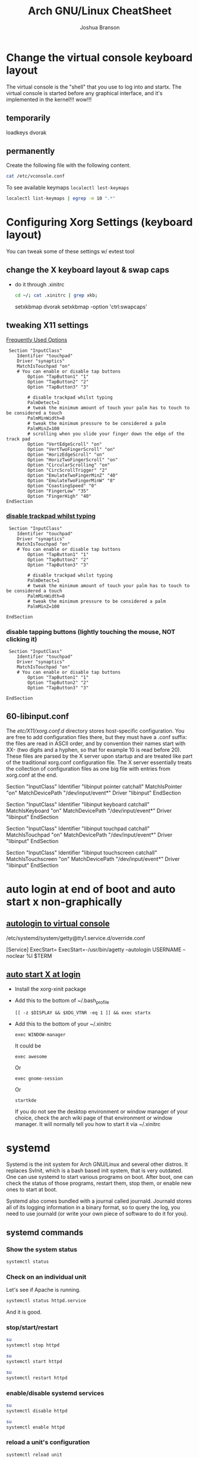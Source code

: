 #+Author: Joshua Branson
#+Title: Arch GNU/Linux CheatSheet
* Change the virtual console keyboard layout
The virtual console is the "shell" that you use to log into and startx.  The virtual console is started before any graphical interface, and it's implemented in the kernel!!! wow!!!

** temporarily
loadkeys dvorak

** permanently
Create the following file with the following content.
#+BEGIN_SRC sh :results output
cat /etc/vconsole.conf
#+END_SRC

#+RESULTS:
: KEYMAP=dvorak

To see available keymaps =localectl lest-keymaps=
#+BEGIN_SRC sh :results output
localectl list-keymaps | egrep -m 10 ".*"
#+END_SRC

#+RESULTS:
#+begin_example
ANSI-dvorak
amiga-de
amiga-us
applkey
atari-de
atari-se
atari-uk-falcon
atari-us
azerty
backspace
#+end_example

* Configuring Xorg Settings (keyboard layout)
You can tweak some of these settings w/ evtest tool
** change the X keyboard layout & swap caps
- do it through .xinitrc

  #+BEGIN_SRC sh :results raw
    cd ~/; cat .xinitrc | grep xkb;
  #+END_SRC

  #+RESULTS:
  setxkbmap dvorak
  setxkbmap -option 'ctrl:swapcaps'

** tweaking X11 settings
[[https://wiki.archlinux.org/index.php/Touchpad_Synaptics#Frequently_used_options][Frequently Used Options]]

 #+BEGIN_SRC
 Section "InputClass"
    Identifier "touchpad"
    Driver "synaptics"
    MatchIsTouchpad "on"
    # You can enable or disable tap buttons
        Option "TapButton1" "1"
        Option "TapButton2" "2"
        Option "TapButton3" "3"

        # disable trackpad whilst typing
        PalmDetect=1
        # tweak the minimum amount of touch your palm has to touch to be considered a touch
        PalmMinWidth=8
        # tweak the minimum pressure to be considered a palm
        PalmMinZ=100
        # scrolling when you slide your finger down the edge of the track pad
        Option "VertEdgeScroll" "on"
        Option "VertTwoFingerScroll" "on"
        Option "HorizEdgeScroll" "on"
        Option "HorizTwoFingerScroll" "on"
        Option "CircularScrolling" "on"
        Option "CircScrollTrigger" "2"
        Option "EmulateTwoFingerMinZ" "40"
        Option "EmulateTwoFingerMinW" "8"
        Option "CoastingSpeed" "0"
        Option "FingerLow" "35"
        Option "FingerHigh" "40"
EndSection
 #+END_SRC
*** [[https://wiki.archlinux.org/index.php/Touchpad_Synaptics#Disable_trackpad_while_typing][disable trackpad whilst typing]]

 #+BEGIN_SRC
 Section "InputClass"
    Identifier "touchpad"
    Driver "synaptics"
    MatchIsTouchpad "on"
    # You can enable or disable tap buttons
        Option "TapButton1" "1"
        Option "TapButton2" "2"
        Option "TapButton3" "3"

        # disable trackpad whilst typing
        PalmDetect=1
        # tweak the minimum amount of touch your palm has to touch to be considered a touch
        PalmMinWidth=8
        # tweak the minimum pressure to be considered a palm
        PalmMinZ=100

EndSection
 #+END_SRC
*** disable tapping buttons (lightly touching the mouse, NOT clicking it)

 #+BEGIN_SRC
 Section "InputClass"
    Identifier "touchpad"
    Driver "synaptics"
    MatchIsTouchpad "on"
    # You can enable or disable tap buttons
        Option "TapButton1" "1"
        Option "TapButton2" "2"
        Option "TapButton3" "3"

EndSection
 #+END_SRC
** 60-libinput.conf
The /etc/X11/xorg.conf.d/ directory stores host-specific configuration. You are free to add configuration files there, but they must have a .conf suffix: the files are read in ASCII order, and by convention their names start with XX- (two digits and a hyphen, so that for example 10 is read before 20). These files are parsed by the X server upon startup and are treated like part of the traditional xorg.conf configuration file. The X server essentially treats the collection of configuration files as one big file with entries from xorg.conf at the end.

# Match on all types of devices but tablet devices and joysticks
Section "InputClass"
        Identifier "libinput pointer catchall"
        MatchIsPointer "on"
        MatchDevicePath "/dev/input/event*"
        Driver "libinput"
EndSection

Section "InputClass"
        Identifier "libinput keyboard catchall"
        MatchIsKeyboard "on"
        MatchDevicePath "/dev/input/event*"
        Driver "libinput"
EndSection

Section "InputClass"
        Identifier "libinput touchpad catchall"
        MatchIsTouchpad "on"
        MatchDevicePath "/dev/input/event*"
        Driver "libinput"
EndSection

Section "InputClass"
        Identifier "libinput touchscreen catchall"
        MatchIsTouchscreen "on"
        MatchDevicePath "/dev/input/event*"
        Driver "libinput"
EndSection

* auto login at end of boot and auto start x non-graphically
** [[https://wiki.archlinux.org/index.php/Automatic_login_to_virtual_console][autologin to virtual console]]

/etc/systemd/system/getty@tty1.service.d/override.conf

[Service]
ExecStart=
ExecStart=-/usr/bin/agetty --autologin USERNAME --noclear %I $TERM
** [[https://wiki.archlinux.org/index.php/Xinitrc#Autostart_X_at_login][auto start X at login]]
- Install the xorg-xinit package
- Add this to the bottom of ~/.bash_profile
  #+BEGIN_EXAMPLE
  [[ -z $DISPLAY && $XDG_VTNR -eq 1 ]] && exec startx
  #+END_EXAMPLE
- Add this to the bottom of your ~/.xinitrc
  #+BEGIN_EXAMPLE
  exec WINDOW-manager
  #+END_EXAMPLE

  It could be

  #+BEGIN_EXAMPLE
  exec awesome
  #+END_EXAMPLE

  Or
  #+BEGIN_EXAMPLE
  exec gnome-session
  #+END_EXAMPLE

  Or
  #+BEGIN_EXAMPLE
  startkde
  #+END_EXAMPLE

  If you do not see the desktop environment or window manager of your choice, check the arch wiki page of that environment or window manager.  It will normally tell you how to start it via ~/.xinitrc

* systemd
Systemd is the init system for Arch GNU/Linux and several other distros.  It replaces SvInit, which is a bash based init system, that is very outdated.  One can use systemd to start various programs on boot.  After boot, one can check the status of those programs, restart them, stop them, or enable new ones to start at boot.

Systemd also comes bundled with a journal called journald.  Journald stores all of its logging information in a binary format, so to query the log, you need to use journald (or write your own piece of software to do it for you).
** systemd commands
*** Show the system status
#+BEGIN_SRC sh :results output
systemctl status
#+END_SRC

#+RESULTS:
#+begin_example
● arch
    State: degraded
     Jobs: 0 queued
   Failed: 7 units
    Since: Mon 2016-03-28 08:19:13 EDT; 2h 19min ago
   CGroup: /
           ├─init.scope
           │ └─1 /sbin/init
           ├─system.slice
           │ ├─dbus.service
           │ │ └─396 /usr/bin/dbus-daemon --system --address=systemd: --nofork --nopidfile --systemd-activation
           │ ├─mysqld.service
           │ │ └─376 /usr/bin/mysqld --pid-file=/run/mysqld/mysqld.pid
           │ ├─nscd.service
           │ │ └─365 /usr/sbin/nscd
           │ ├─systemd-journald.service
           │ │ └─148 /usr/lib/systemd/systemd-journald
           │ ├─udisks2.service
           │ │ └─378 /usr/lib/udisks2/udisksd --no-debug
           │ ├─systemd-resolved.service
           │ │ └─1489 /usr/lib/systemd/systemd-resolved
           │ ├─php-fpm.service
           │ │ ├─23655 php-fpm: master process (/etc/php/php-fpm.conf)
           │ │ ├─23658 php-fpm: pool www
           │ │ └─23659 php-fpm: pool www
           │ ├─gssproxy.service
           │ │ └─462 /usr/bin/gssproxy -D
           │ ├─systemd-timesyncd.service
           │ │ └─353 /usr/lib/systemd/systemd-timesyncd
           │ ├─systemd-logind.service
           │ │ └─359 /usr/lib/systemd/systemd-logind
           │ ├─systemd-networkd.service
           │ │ └─24152 /usr/lib/systemd/systemd-networkd
           │ ├─system-getty.slice
           │ │ └─getty@tty2.service
           │ │   └─2345 /sbin/agetty --noclear tty2 linux
           │ ├─systemd-udevd.service
           │ │ └─201 /usr/lib/systemd/systemd-udevd
           │ ├─haveged.service
           │ │ └─363 /usr/bin/haveged -F -w 1024 -v 1
           │ ├─polkit.service
           │ │ └─1346 /usr/lib/polkit-1/polkitd --no-debug
           │ ├─httpd.service
           │ │ ├─23645 /usr/bin/httpd -k start -DFOREGROUND
           │ │ ├─23651 /usr/bin/httpd -k start -DFOREGROUND
           │ │ ├─23652 /usr/bin/httpd -k start -DFOREGROUND
           │ │ ├─23653 /usr/bin/httpd -k start -DFOREGROUND
           │ │ ├─23654 /usr/bin/httpd -k start -DFOREGROUND
           │ │ ├─23656 /usr/bin/httpd -k start -DFOREGROUND
           │ │ ├─23662 /usr/bin/httpd -k start -DFOREGROUND
           │ │ ├─23663 /usr/bin/httpd -k start -DFOREGROUND
           │ │ └─23664 /usr/bin/httpd -k start -DFOREGROUND
           │ ├─console-getty.service
           │ │ └─24667 /sbin/agetty --noclear --keep-baud console 115200 38400 9600 linux
           │ └─rtkit-daemon.service
           │   └─10365 /usr/lib/rtkit/rtkit-daemon
           └─user.slice
             └─user-1000.slice
               ├─user@1000.service
               │ ├─gvfs-daemon.service
               │ │ ├─4283 /usr/lib/gvfs/gvfsd
               │ │ └─4300 /usr/lib/gvfs/gvfsd-fuse /run/user/1000/gvfs -f -o big_writes
               │ ├─dbus.service
               │ │ └─2529 /usr/bin/dbus-daemon --session --address=systemd: --nofork --nopidfile --systemd-activation
               │ ├─pulseaudio.service
               │ │ └─10345 /usr/bin/pulseaudio --daemonize=no
               │ ├─emacs.service
               │ │ ├─1667 /usr/bin/emacs --daemon
               │ │ ├─2305 /usr/sbin/idn --quiet --idna-to-ascii --usestd3asciirules
               │ │ └─4306 /usr/sbin/aspell -a -m -B --encoding=utf-8
               │ └─init.scope
               │   ├─1555 /usr/lib/systemd/systemd --user
               │   └─1560 (sd-pam)
               └─session-c3.scope
                 ├─ 9780 login -- joshua
                 ├─ 9797 /bin/sh /usr/bin/startx
                 ├─ 9896 xinit /home/joshua/.xinitrc -- /etc/X11/xinit/xserverrc :1 vt1 -auth /tmp/serverauth.yDxfVOjcSU
                 ├─ 9897 /usr/lib/xorg-server/Xorg -nolisten tcp :1 vt1 -auth /tmp/serverauth.yDxfVOjcSU
                 ├─10329 awesome
                 ├─19718 emacs -nc
                 ├─19723 iceweasel -P new
                 ├─19757 /usr/bin/idn --quiet --idna-to-ascii --usestd3asciirules
                 ├─19813 /usr/bin/aspell -a -m -B --encoding=utf-8
                 ├─20691 /home/joshua/.emacs.d/elpa/pdf-tools-20160203.1057/epdfinfo
                 ├─24658 lxterminal
                 ├─24659 /bin/bash
                 ├─24681 sh
                 └─24682 systemctl status
#+end_example

*** Check on an individual unit
Let's see if Apache is running.
#+BEGIN_SRC sh :results output
systemctl status httpd.service
#+END_SRC

#+RESULTS:
#+begin_example
● httpd.service - Apache Web Server
   Loaded: loaded (/usr/lib/systemd/system/httpd.service; enabled; vendor preset: disabled)
   Active: active (running) since Mon 2016-03-28 09:28:07 EDT; 1h 11min ago
  Process: 23639 ExecStop=/usr/bin/httpd -k graceful-stop (code=exited, status=0/SUCCESS)
 Main PID: 23645 (httpd)
    Tasks: 9 (limit: 512)
   CGroup: /system.slice/httpd.service
           ├─23645 /usr/bin/httpd -k start -DFOREGROUND
           ├─23651 /usr/bin/httpd -k start -DFOREGROUND
           ├─23652 /usr/bin/httpd -k start -DFOREGROUND
           ├─23653 /usr/bin/httpd -k start -DFOREGROUND
           ├─23654 /usr/bin/httpd -k start -DFOREGROUND
           ├─23656 /usr/bin/httpd -k start -DFOREGROUND
           ├─23662 /usr/bin/httpd -k start -DFOREGROUND
           ├─23663 /usr/bin/httpd -k start -DFOREGROUND
           └─23664 /usr/bin/httpd -k start -DFOREGROUND

Mar 28 09:28:07 arch systemd[1]: Started Apache Web Server.
#+end_example

And it is good.

*** stop/start/restart
#+BEGIN_SRC sh :results output
su
systemctl stop httpd
#+END_SRC

#+RESULTS:

#+BEGIN_SRC sh
su
systemctl start httpd
#+END_SRC

#+RESULTS:


#+BEGIN_SRC sh
su
systemctl restart httpd
#+END_SRC

#+RESULTS:

*** enable/disable systemd services
#+BEGIN_SRC sh :results output
su
systemctl disable httpd
#+END_SRC

#+RESULTS:

#+BEGIN_SRC sh :results output
su
systemctl enable httpd
#+END_SRC

#+RESULTS:
*** reload a unit's configuration
=systemctl reload unit=
#+BEGIN_SRC sh :results output
su
sudo systemctl reload mbsync@.service
#+END_SRC

#+RESULTS:

** using systemd as a cron replacement
Systemd's timestamps have the format

[day] [<year>-<month>-<day>] [<hour in military time>:<minutes>:<seconds>]

For example: =Tue 2015-01-03 16:34:42=

Systemd is a much better replacement of using cron jobs!  It gives you some nice logging information about your units.  You can use the following units to refer to time:

- s --> seconds ie: =5s= is 5 seconds
- m --> minutes ie: =5m= is 5 minutes
- h --> hours   ie: =5h= is 5 hours
- d --> days    ie: =5d= is 5 days
- w --> weeks   ie: =5w= is 5 weeks
- m --> months  ie: =5m= is 5 months
- y --> years   ie: =5y= is 5 years

  Systemd's repeating events format is the following:

  [<day of week>[,<another day of the week>][,...]] DAY TIME

  An example of this is:
  =Thu,Fri 2012-*-1,5 11:12:13=

  This means that at approximately 11:12am of any month in 2012, where it is the 1st or 5th of the month, systemd will execute this unit.  Think of * as the regexp ".*", anything can go inside the "*".

  To clarify systemd's repeating notation let's take a look at some examples:

  =hourly → *-*-* *:00:00=
  So valid timestamps that this includes are:
  =2015-01-01=
  =2015-01-02=
  =2015-01-03=
  =2015-02-01=
  =2015-02-02=
  =2015-02-03=
  =2016-02-01=
  =2016-02-02=
  =2016-02-03=

  This means that any day of the year this event will take place.  Ok what about at what time?
  Well valid time stamps include every hour of the day! like these:
  =*-*-* 06:00:00=
  =*-*-* 07:00:00=
  =*-*-* 08:00:00=
  =*-*-* 10:00:00=
  =*-*-* 11:00:00=
  =*-*-* 12:00:00=
  =*-*-* 18:00:00=
  So, at every hour, this systemd will trigger this event.

  Let's see what daily means.
  =daily → *-*-* 00:00:00=
  Valid timestamps that could fix here include:
  =2016-01-01 00:00:00=
  =2016-01-02 00:00:00=
  =2016-01-03 00:00:00=
  =2016-02-01 00:00:00=
  =2016-02-02 00:00:00=
  =2016-02-03 00:00:00=
  =2015-02-01 00:00:00=
  =2015-02-02 00:00:00=
  =2015-02-03 00:00:00=

  So on any day at midnight, systemd will trigger this event.


  Here is a complicated example:

  =mon,fri *-1/2-1,3 *:30:45 → Mon,Fri *-01/2-01,03 *:30:45=

  This means that any Monday or Friday on any year, during January or February, on the 1st or 3rd day,

  Here are some more examples taken from the [[https://www.freedesktop.org/software/systemd/man/systemd.time.html][systemd wiki]].
  #+begin_example
     Sat,Thu,Mon-Wed,Sat-Sun → Mon-Thu,Sat,Sun *-*-* 00:00:00
     Mon,Sun 12-*-* 2,1:23 → Mon,Sun 2012-*-* 01,02:23:00
                   Wed *-1 → Wed *-*-01 00:00:00
           Wed-Wed,Wed *-1 → Wed *-*-01 00:00:00
                Wed, 17:48 → Wed *-*-* 17:48:00
Wed-Sat,Tue 12-10-15 1:2:3 → Tue-Sat 2012-10-15 01:02:03
               *-*-7 0:0:0 → *-*-07 00:00:00
                     10-15 → *-10-15 00:00:00
       monday *-12-* 17:00 → Mon *-12-* 17:00:00
 Mon,Fri *-*-3,1,2 *:30:45 → Mon,Fri *-*-01,02,03 *:30:45
      12,14,13,12:20,10,30 → *-*-* 12,13,14:10,20,30:00
 mon,fri *-1/2-1,3 *:30:45 → Mon,Fri *-01/2-01,03 *:30:45
            03-05 08:05:40 → *-03-05 08:05:40
                  08:05:40 → *-*-* 08:05:40
                     05:40 → *-*-* 05:40:00
    Sat,Sun 12-05 08:05:40 → Sat,Sun *-12-05 08:05:40
          Sat,Sun 08:05:40 → Sat,Sun *-*-* 08:05:40
          2003-03-05 05:40 → 2003-03-05 05:40:00
05:40:23.4200004/3.1700005 → 05:40:23.420000/3.170001
      2003-03-05 05:40 UTC → 2003-03-05 05:40:00 UTC
                2003-03-05 → 2003-03-05 00:00:00
                     03-05 → *-03-05 00:00:00
                    hourly → *-*-* *:00:00
                     daily → *-*-* 00:00:00
                 daily UTC → *-*-* 00:00:00 UTC
                   monthly → *-*-01 00:00:00
                    weekly → Mon *-*-* 00:00:00
                    yearly → *-01-01 00:00:00
                  annually → *-01-01 00:00:00
                     *:2/3 → *-*-* *:02/3:00
#+end_example

** journal commands
*** -b show message from this org previous boots
=journalctl -b= shows messages from this boot
=journalctl -b -N= shows messages from the nth boot ago
*** --since="<date> [time]"

#+BEGIN_SRC sh :results output
 journalctl --since="2016-03-28 10:42:16"
#+END_SRC

#+RESULTS:
#+begin_example
-- Logs begin at Sat 2016-03-26 19:35:43 EDT, end at Mon 2016-03-28 10:43:08 EDT. --
Mar 28 10:42:27 arch agetty[24813]: checkname failed: Operation not permitted
Mar 28 10:42:37 arch systemd[1]: console-getty.service: Service has no hold-off time, scheduling restart.
Mar 28 10:42:37 arch systemd[1]: Stopped Console Getty.
Mar 28 10:42:37 arch systemd[1]: Started Console Getty.
Mar 28 10:43:07 arch systemd[1]: Starting Mailbox synchronization service for user joshua...
Mar 28 10:43:07 arch mbsync[24826]: Reading configuration file /home/joshua/.mbsyncrc
Mar 28 10:43:07 arch mbsync[24826]: Channel gmail
Mar 28 10:43:07 arch mbsync[24826]: Opening master store gmail-remote...
Mar 28 10:43:07 arch mbsync[24826]: Resolving imap.gmail.com...
Mar 28 10:43:07 arch mbsync[24826]: Error: Cannot resolve server 'imap.gmail.com': Name or service not known
Mar 28 10:43:07 arch systemd[1]: mbsync@joshua.service: Main process exited, code=exited, status=1/FAILURE
Mar 28 10:43:08 arch systemd[1]: Failed to start Mailbox synchronization service for user joshua.
Mar 28 10:43:08 arch systemd[1]: mbsync@joshua.service: Unit entered failed state.
Mar 28 10:43:08 arch systemd[1]: mbsync@joshua.service: Failed with result 'exit-code'.
#+end_example
*** show messages tied to 1 binary
journalctl "path to binary"

#+BEGIN_SRC sh :results output
journalctl -b /usr/lib/systemd/systemd-networkd
#+END_SRC

#+RESULTS:
#+begin_example
-- Logs begin at Sat 2016-03-26 18:46:19 EDT, end at Mon 2016-03-28 10:46:36 EDT. --
Mar 28 08:19:29 arch systemd-networkd[1093]: Enumeration completed
Mar 28 08:19:29 arch systemd-networkd[1093]: neteth0: Renamed to eth0
Mar 28 08:19:29 arch systemd-networkd[1093]: eth0: Renamed to neteth0
Mar 28 08:19:29 arch systemd-networkd[1093]: wifi0: Renamed to wlan0
Mar 28 08:19:29 arch systemd-networkd[1093]: wlan0: Renamed to wifi0
Mar 28 08:19:29 arch systemd-networkd[1093]: neteth0: Gained carrier
Mar 28 08:19:30 arch systemd-networkd[1093]: neteth0: DHCPv4 address 172.16.112.126/22 via 172.16.112.1
Mar 28 08:19:30 arch systemd-networkd[1093]: neteth0: Gained IPv6LL
Mar 28 08:19:43 arch systemd-networkd[1093]: neteth0: Starting DHCPv6 client after NDisc timeout failed: Invalid argument
Mar 28 08:19:43 arch systemd-networkd[1093]: neteth0: Configured
Mar 28 09:28:58 arch systemd-networkd[1093]: neteth0: Lost carrier
Mar 28 09:28:58 arch systemd-networkd[1093]: neteth0: DHCP lease lost
Mar 28 09:38:55 arch systemd-networkd[23979]: neteth0: Gained IPv6LL
Mar 28 09:38:55 arch systemd-networkd[23979]: Enumeration completed
Mar 28 09:38:55 arch systemd-networkd[23979]: neteth0: Could not drop address: No such process
Mar 28 09:39:23 arch systemd-networkd[24007]: neteth0: Gained IPv6LL
Mar 28 09:39:23 arch systemd-networkd[24007]: Enumeration completed
Mar 28 09:39:23 arch systemd-networkd[24007]: neteth0: Could not drop address: No such process
Mar 28 09:50:43 arch systemd-networkd[24078]: neteth0: Gained IPv6LL
Mar 28 09:50:43 arch systemd-networkd[24078]: Enumeration completed
Mar 28 09:50:43 arch systemd-networkd[24078]: neteth0: Could not drop address: No such process
Mar 28 09:51:07 arch systemd-networkd[24152]: neteth0: Gained IPv6LL
Mar 28 09:51:07 arch systemd-networkd[24152]: Enumeration completed
Mar 28 09:51:07 arch systemd-networkd[24152]: neteth0: Could not drop address: No such process
#+end_example
*** filter by process id
#+BEGIN_SRC sh :results output
ps -e | grep httpd
#+END_SRC

#+RESULTS:
: 24738 ?        00:00:00 httpd
: 24740 ?        00:00:00 httpd
: 24741 ?        00:00:00 httpd
: 24742 ?        00:00:00 httpd
: 24743 ?        00:00:00 httpd
: 24744 ?        00:00:00 httpd

Let's see any logs from pid 24738
#+BEGIN_SRC sh :results ouput
journalctl -b _PID=24738
#+END_SRC

#+RESULTS:
: -- No entries --
*** filter by unit

#+BEGIN_SRC sh :results output
journalctl -bu httpd.service
#+END_SRC

#+RESULTS:

I disabled the avahi daemon.  I do not need it.
* Networking
** creating persistent internet device names
https://wiki.archlinux.org/index.php/Network_configuration#Change_device_name

When you first start your computer your internet device names will be odd like this:

#+BEGIN_SRC sh :results raw
ip link
#+END_SRC

#+RESULTS:
1: lo: <LOOPBACK,UP,LOWER_UP> mtu 65536 qdisc noqueue state UNKNOWN mode DEFAULT group default
    link/loopback 00:00:00:00:00:00 brd 00:00:00:00:00:00
2: enp0s1: <BROADCAST,MULTICAST,UP,LOWER_UP> mtu 1500 qdisc fq_codel state UP mode DEFAULT group default qlen 1000
    link/ether 60:33:4b:8e:60:d0 brd ff:ff:ff:ff:ff:ff
3: wlanp01: <BROADCAST,MULTICAST> mtu 1500 qdisc noop state DOWN mode DEFAULT group default qlen 1000
    link/ether 60:33:4b:09:d2:da brd ff:ff:ff:ff:ff:ff

To fix this, just create some default rules that use the devices MAC address to name it something readable.

#+BEGIN_SRC sh export:code
  cat /etc/udev/rules.d/10-network.rules;
#+END_SRC

#+BEGIN_SRC
# make my wifi be named wifi0
SUBSYSTEM=="net", ACTION=="add", ATTR{address}=="60:33:4b:09:d2:da", NAME="wifi0"
#make my ethernet be
SUBSYSTEM=="net", ACTION=="add", ATTR{address}=="60:33:4b:8e:60:d0", NAME="neteth0"
#+END_SRC
** Using netctl to connect to the internet automatically via wireless and ethernet

https://wiki.archlinux.org/index.php/Netctl#Configuration

Use some of the examples from

#+BEGIN_SRC sh
ls /etc/netctl/examples/
#+END_SRC

#+RESULTS:
| bonding                    |
| bridge                     |
| ethernet-custom            |
| ethernet-dhcp              |
| ethernet-static            |
| macvlan-dhcp               |
| macvlan-static             |
| mobile_ppp                 |
| openvswitch                |
| pppoe                      |
| tunnel                     |
| tuntap                     |
| vlan-dhcp                  |
| vlan-static                |
| wireless-open              |
| wireless-wep               |
| wireless-wpa               |
| wireless-wpa-config        |
| wireless-wpa-configsection |
| wireless-wpa-static        |


*** Automatic wired connections

=cp /etc/netctl/examples/ethernet-dhcp /etc/netctl/ethernet-dhcp;=

 Then you just need to change the device name to your device.  Here, I've changed Interface=eth0 to Interface=neteth0
#+BEGIN_SRC sh :results output
su
  cat /etc/netctl/neteth0-dhcp | grep Interface
#+END_SRC

#+RESULTS:
: Interface=neteth0

Download and install ifplugd, which is the arch package that handles ethernet connections.

#+BEGIN_SRC sh :results output
su
pacman -S ifplugd
#+END_SRC

#+BEGIN_SRC sh :results output
su
systemctl start netctl-ifplugd@neteth0.service
systemctl enable netctl-ifplugd@neteth0.service
#+END_SRC

#+RESULTS:

** Controlling network traffick
*** nftables is the NEW way of implementing networking rules on your machine:
One can block all incoming traffic from Facebook, block specified ports, etc.
*** IPTables is the OLD way of implementing networking rules on your machine.
With it you can block all incoming data from facebook, a specified port, etc.
**** If you totally screw up your iptables, you can change them back to the default [[https://wiki.archlinux.org/index.php/Iptables#Resetting_rules][values]]:
I tried to set up the simple stateful firewall, but then my internet would randomly go down.
So I'm guessing that whoever made that firewall on the wiki didn't really know what they were doing.  Anyway,
the next time that you try to do the simple stateful firewall, you can always put the system back to the way that it was with the following script:

#+BEGIN_SRC sh :results output
  su
    iptables -F
    iptables -X
    iptables -t nat -F
    iptables -t nat -X
    iptables -t mangle -F
    iptables -t mangle -X
    iptables -t raw -F
    iptables -t raw -X
    iptables -t security -F
    iptables -t security -X
    iptables -P INPUT ACCEPT
    iptables -P FORWARD ACCEPT
    iptables -P OUTPUT ACCEPT
    iptables-save > /etc/iptables/iptables.rules
    cat /etc/iptables/iptables.rules
    systemctl restart iptables
    ip link set neteth0 up
#+END_SRC

#+RESULTS:
#+begin_example
# Generated by iptables-save v1.4.21 on Fri Mar 25 17:11:35 2016
*security
:INPUT ACCEPT [0:0]
:FORWARD ACCEPT [0:0]
:OUTPUT ACCEPT [0:0]
COMMIT
# Completed on Fri Mar 25 17:11:35 2016
# Generated by iptables-save v1.4.21 on Fri Mar 25 17:11:35 2016
*raw
:PREROUTING ACCEPT [0:0]
:OUTPUT ACCEPT [0:0]
COMMIT
# Completed on Fri Mar 25 17:11:35 2016
# Generated by iptables-save v1.4.21 on Fri Mar 25 17:11:35 2016
*mangle
:PREROUTING ACCEPT [0:0]
:INPUT ACCEPT [0:0]
:FORWARD ACCEPT [0:0]
:OUTPUT ACCEPT [0:0]
:POSTROUTING ACCEPT [0:0]
COMMIT
# Completed on Fri Mar 25 17:11:35 2016
# Generated by iptables-save v1.4.21 on Fri Mar 25 17:11:35 2016
*nat
:PREROUTING ACCEPT [0:0]
:INPUT ACCEPT [0:0]
:OUTPUT ACCEPT [0:0]
:POSTROUTING ACCEPT [0:0]
COMMIT
# Completed on Fri Mar 25 17:11:35 2016
# Generated by iptables-save v1.4.21 on Fri Mar 25 17:11:35 2016
*filter
:INPUT ACCEPT [0:0]
:FORWARD ACCEPT [0:0]
:OUTPUT ACCEPT [0:0]
COMMIT
# Completed on Fri Mar 25 17:11:35 2016
#+end_example

You can then check the state of the device via:
#+BEGIN_SRC sh :results output
ip link
#+END_SRC

#+RESULTS:
: 1: lo: <LOOPBACK,UP,LOWER_UP> mtu 65536 qdisc noqueue state UNKNOWN mode DEFAULT group default qlen 1
:     link/loopback 00:00:00:00:00:00 brd 00:00:00:00:00:00
: 2: neteth0: <BROADCAST,MULTICAST,UP,LOWER_UP> mtu 1500 qdisc fq_codel state UP mode DEFAULT group default qlen 1000
:     link/ether 60:33:4b:8e:60:d0 brd ff:ff:ff:ff:ff:ff
: 3: wifi0: <BROADCAST,MULTICAST> mtu 1500 qdisc noop state DOWN mode DEFAULT group default qlen 1000
:     link/ether 60:33:4b:09:d2:da brd ff:ff:ff:ff:ff:ff

Now don't think that this is the typical output.  I've personally [[https://wiki.archlinux.org/index.php/Network_configuration#Check_the_device_name][renamed my internet devices,]] so your names might look different.
Your wifi device is probably starts with a "w" and the ethernet with a "e".


#+BEGIN_SRC sh :results output
ip link show dev neteth0
#+END_SRC

#+RESULTS:
: 2: neteth0: <BROADCAST,MULTICAST,UP,LOWER_UP> mtu 1500 qdisc fq_codel state UP mode DEFAULT group default qlen 1000
:     link/ether 60:33:4b:8e:60:d0 brd ff:ff:ff:ff:ff:ff

If you see "state UP", then the device is connected!

If you see "state DOWN", then the device is not connected.
**** simple state firewall
#+BEGIN_SRC sh :results output
cat /etc/iptables/iptables.rules.backup

#+END_SRC

#+RESULTS:
#+begin_example
# Generated by iptables-save v1.4.21 on Fri Mar 25 10:32:59 2016
*filter
:INPUT DROP [0:0]
:FORWARD DROP [0:0]
:OUTPUT ACCEPT [0:0]
:TCP - [0:0]
:UDP - [0:0]
-A INPUT -m conntrack --ctstate RELATED,ESTABLISHED
-A INPUT -m conntrack --ctstate RELATED,ESTABLISHED -j ACCEPT
-A INPUT -m conntrack --ctstate INVALID -j DROP
-A INPUT -p icmp -m icmp --icmp-type 8 -m conntrack --ctstate NEW -j ACCEPT
-A INPUT -p udp -m conntrack --ctstate NEW -j UDP
-A INPUT -p tcp -m tcp --tcp-flags FIN,SYN,RST,ACK SYN -m conntrack --ctstate NEW -j TCP
-A INPUT -p udp -j REJECT --reject-with icmp-port-unreachable
-A INPUT -p tcp -j REJECT --reject-with tcp-reset
-A INPUT -j REJECT --reject-with icmp-proto-unreachable
-A TCP -p tcp -m tcp --dport 80 -j ACCEPT
-A TCP -p tcp -m tcp --dport 443 -j ACCEPT
-A UDP -p udp -m udp --dport 53 -j ACCEPT
COMMIT
# Completed on Fri Mar 25 10:32:59 2016
#+end_example

** Apache
** Mariadb
*** Unable to get the mariadb daemon to start
    #+BEGIN_SRC sh
      sudo systemctl start mysqld.service
    #+END_SRC

    # FIXME the command for this is on the arch wiki
    You might try a:

    #+BEGIN_SRC sh
      mysql_update_root -p
    #+END_SRC
** enabling and disabling network interfaces (turning on/off wifi and ethernet)

#+BEGIN_SRC sh :results raw
  ip addr show
#+END_SRC

#+RESULTS:
1: lo: <LOOPBACK,UP,LOWER_UP> mtu 65536 qdisc noqueue state UNKNOWN group default
    link/loopback 00:00:00:00:00:00 brd 00:00:00:00:00:00
    inet 127.0.0.1/8 scope host lo
       valid_lft forever preferred_lft forever
    inet6 ::1/128 scope host
       valid_lft forever preferred_lft forever
2: neteth0: <BROADCAST,MULTICAST,UP,LOWER_UP> mtu 1500 qdisc fq_codel state UP group default qlen 1000
    link/ether 60:33:4b:8e:60:d0 brd ff:ff:ff:ff:ff:ff
    inet 172.16.112.114/22 brd 172.16.115.255 scope global neteth0
       valid_lft forever preferred_lft forever
    inet6 fe80::6233:4bff:fe8e:60d0/64 scope link
       valid_lft forever preferred_lft forever
3: wifi0: <BROADCAST,MULTICAST> mtu 1500 qdisc noop state DOWN group default qlen 1000
    link/ether 60:33:4b:09:d2:da brd ff:ff:ff:ff:ff:ff

#+BEGIN_SRC sh
  su
  ip link set neteth0 up
#+END_SRC

#+RESULTS:
** openDNS.  Changing your DNS server:
   To use alternative DNS servers, edit /etc/resolv.conf and add them to the top of the file so they are used first,
   optionally removing or commenting out already listed servers.
   https://wiki.archlinux.org/index.php/Resolv.conf#Preserve_DNS_settings
** ip
ip is the new command to configure your network connections.

** Show your internet devices:

#+BEGIN_SRC sh :results output
ip addr show
#+END_SRC

#+RESULTS:
#+begin_example
1: lo: <LOOPBACK,UP,LOWER_UP> mtu 65536 qdisc noqueue state UNKNOWN group default qlen 1
    link/loopback 00:00:00:00:00:00 brd 00:00:00:00:00:00
    inet 127.0.0.1/8 scope host lo
       valid_lft forever preferred_lft forever
    inet6 ::1/128 scope host
       valid_lft forever preferred_lft forever
2: neteth0: <NO-CARRIER,BROADCAST,MULTICAST,UP> mtu 1500 qdisc fq_codel state DOWN group default qlen 1000
    link/ether 60:33:4b:8e:60:d0 brd ff:ff:ff:ff:ff:ff
    inet6 fe80::6233:4bff:fe8e:60d0/64 scope link
       valid_lft forever preferred_lft forever
3: wifi0: <BROADCAST,MULTICAST> mtu 1500 qdisc noop state DOWN group default qlen 1000
    link/ether 60:33:4b:09:d2:da brd ff:ff:ff:ff:ff:ff
#+end_example


** See the status for just 1 device, and you can see that the device "neteth0", which is my ethernet card, is not connected to the internet.  I know that because I see =state DOWN=.
#+BEGIN_SRC sh :results output
ip link show dev neteth0
#+END_SRC

#+RESULTS:
: 2: neteth0: <NO-CARRIER,BROADCAST,MULTICAST,UP> mtu 1500 qdisc fq_codel state DOWN mode DEFAULT group default qlen 1000
:     link/ether 60:33:4b:8e:60:d0 brd ff:ff:ff:ff:ff:ff
** set a device UP or DOWN

#+BEGIN_SRC sh
su
ip link set neteth0 up
#+END_SRC

#+RESULTS:

#+BEGIN_SRC sh
su
ip link set neteth0 down
#+END_SRC

#+RESULTS:

* Apache
** getting .phtml files to run as php code and php-fpm

php-fpm is a module for apache that runs php code super fast.  To let phtml code to run you'll need to follow [[https://wiki.archlinux.org/index.php/Apache_HTTP_Server#Using_php-fpm_and_mod_proxy_fcgi][this]] guide, but change =etc/httpd/conf/extra/php-fpm.conf= to

#+BEGIN_SRC html
<FilesMatch \.ph[phtml].*$>
    SetHandler "proxy:unix:/run/php-fpm/php-fpm.sock|fcgi://localhost/"
</FilesMatch>
<Proxy "fcgi://localhost/" enablereuse=on max=10>
</Proxy>
<IfModule dir_module>
    DirectoryIndex index.php index.html
</IfModule>
#+END_SRC

You may also need to uncomment the following line in =/etc/php/php-fpm.d/www.conf= and add ".phtml"

#+BEGIN_SRC sh :results output
cat /etc/php/php-fpm.d/www.conf | grep -B 6 "phtml"
#+END_SRC

#+RESULTS:
: ; Limits the extensions of the main script FPM will allow to parse. This can
: ; prevent configuration mistakes on the web server side. You should only limit
: ; FPM to .php extensions to prevent malicious users to use other extensions to
: ; exectute php code.
: ; Note: set an empty value to allow all extensions.
: ; Default Value: .php
: security.limit_extensions = .php .phtml


Then you will have to restart httpd and php-fpm
#+BEGIN_SRC sh
  su
  systemctl restart httpd
  systemctl restart php-fpm
#+END_SRC

#+RESULTS:
** localhost and localhost/waypoint/ibca show nothing
If your local running php files are not working.  What could be wrong?
*** Enable the httpd, mysql, and php-fpm services, and start/restart them.
#+BEGIN_SRC sh
su
systemctl enable httpd
systemctl enable mysql
systemctl enable php-fpm
systemctl start httpd
systemctl start mysql
systemctl start php-fpm
systemctl restart httpd
systemctl restart mysql
systemctl restart php-fpm
#+END_SRC

#+RESULTS:
*** Permissions error?
Your browser will usually tell you if you do not have permission to access the page.  That is how you will know that you have a permissions error.

Apache runs as user "http" and serves the files from /http/.  Perhaps your files do not have the correct permissions?
I have my html in ~/programming/waypoint, but I've created a symlink from /srv/http/ to ~/programming/waypoint.  That is why you see the lots of "->" in the next command.  "->" means symlink.

#+BEGIN_SRC sh :results output
ls -lh /srv/http
#+END_SRC

#+RESULTS:
#+begin_example
total 28K
-rwxr-xr-x 1 root   root    0 Jan 15  2015 #_asudo_broot@arch_b_asrv_ahttp_aindex.php#
drwxr-xr-x 5 root   root 4.0K Jan 15  2015 bs3.3
lrwxrwxrwx 1 joshua 1000   39 Mar  4  2015 dad_site -> /home/joshua/programming/html/dad_site/
-rwxr-xr-x 1 joshua 1000    0 Apr 21  2015 hello
-rwxr-xr-x 1 joshua root  343 Jan 13 09:36 index.php
lrwxrwxrwx 1 joshua 1000   42 Feb 21  2015 kill-em-all -> /home/joshua/programming/html/kill-em-all/
lrwxrwxrwx 1 joshua root   48 Jan 21  2015 my-site -> /home/joshua/programming/html/purdue_site/site1/
lrwxrwxrwx 1 joshua 1000   43 Feb 25  2015 phaser-games -> /home/joshua/programming/html/phaser-games/
lrwxrwxrwx 1 joshua 1000   29 May  3  2015 php -> /home/joshua/programming/php/
lrwxrwxrwx 1 joshua 1000   36 Mar  7  2015 piano -> /home/joshua/programming/html/piano/
drwxr-sr-x 9 joshua 1000 4.0K Apr 10  2015 shania
lrwxrwxrwx 1 joshua 1000   32 Feb  6  2015 soihub -> /home/joshua/programming/soihub/
-rwxr-xr-x 1 joshua root  284 Jan 15  2015 style.css
-rwxr-xr-x 1 root   root 3.6K Jan 15  2015 _template-bottom.php
-rwxr-xr-x 1 root   root 2.4K Jan 15  2015 _template-top.php
-rwxr-xr-x 1 joshua root 2.8K Feb  6  2015 test.php
lrwxrwxrwx 1 joshua 1000   34 Apr 15  2015 waypoint -> /home/joshua/programming/waypoint/
#+end_example

#+BEGIN_SRC sh :results output
ls -lh ~/programming/ | grep waypoint
#+END_SRC

#+RESULTS:
: drwxrwx--- 21 joshua http 4.0K Mar 22 19:16 waypoint

You can see that the owner is "joshua" and the group is "http".
** [WARNING] [pool www] server reached pm.max_children setting (5), consider raising it
Arch GNU/Linux configuration is located in =/etc/php/php-fpm.d/www.conf=, and pm.max_children is


    The number of child processes to be created when pm is set to static and the maximum number of child processes to be created when pm is set to dynamic. This option is mandatory.

    This option sets the limit on the number of simultaneous requests that will be served. Equivalent to the ApacheMaxClients directive with mpm_prefork and to the PHP_FCGI_CHILDREN environment variable in the original PHP FastCGI.

    You can read more [[http://www.php.net/manual/en/install.fpm.configuration.php][here]].





    #+BEGIN_SRC sh :results output
    cat /etc/php/php-fpm.d/www.conf | grep "pm.max_children" -A 5 -B 3
    #+END_SRC

    #+RESULTS:
    #+begin_example

    ; Choose how the process manager will control the number of child processes.
    ; Possible Values:
    ;   static  - a fixed number (pm.max_children) of child processes;
    ;   dynamic - the number of child processes are set dynamically based on the
    ;             following directives. With this process management, there will be
    ;             always at least 1 children.
    ;             pm.max_children      - the maximum number of children that can
    ;                                    be alive at the same time.
    ;             pm.start_servers     - the number of children created on startup.
    ;             pm.min_spare_servers - the minimum number of children in 'idle'
    ;                                    state (waiting to process). If the number
    ;                                    of 'idle' processes is less than this
    --
    ;                                    number then some children will be killed.
    ;  ondemand - no children are created at startup. Children will be forked when
    ;             new requests will connect. The following parameter are used:
    ;             pm.max_children           - the maximum number of children that
    ;                                         can be alive at the same time.
    ;             pm.process_idle_timeout   - The number of seconds after which
    ;                                         an idle process will be killed.
    ; Note: This value is mandatory.
    pm = dynamic
    --
    ; forget to tweak pm.* to fit your needs.
    ; Note: Used when pm is set to 'static', 'dynamic' or 'ondemand'
    ; Note: This value is mandatory.
    pm.max_children = 7

    ; The number of child processes created on startup.
    ; Note: Used only when pm is set to 'dynamic'
    ; Default Value: min_spare_servers + (max_spare_servers - min_spare_servers) / 2
    pm.start_servers = 2
#+end_example

* killing programs

The information for killing programs for this program was be found [[http://www.cyberciti.biz/faq/kill-process-in-linux-or-terminate-a-process-in-unix-or-linux-systems/][here.]]

** killall
killall PROGRAMNAME

Killall kills all processes with the name PROGRAMNAME.  You might have to run it twice to kill the program successfully.

For example to kill all the terminals with:
#+BEGIN_SRC sh :results output
killall lxterminal
#+END_SRC

#+RESULTS:

That command sends the termination signal to all processes with the name "lxterminal".  =killall NAME= is the safest way to kill a non-responsive (or even responsive) program.

BUT, if your program does not shutoff when you execute =killall name=, you can try

#+BEGIN_SRC sh :results output
killall -SIGHUG NAME
#+END_SRC

This reloads configuration files and open/closes log files.  I'm not sure if it actually kills the program.


If you still can't close the program try:
#+BEGIN_SRC sh :results output
killall -SIGKILL
#+END_SRC

This sends the kill signal.  The program exists as fast as it can, without saving any data.

** kill
kill <process ID>

kill, kills the process ID.

So suppose I have several firefox instances running.  =killall firefox= would kill every instance of firefox.  I only want to
kill the nonresponsive firefox.  That's where kill comes it.  It only kills the 1 process ID.

kill PROGRAMNAME

Kill with the name PROGRAMNAME.  You might have to run it twice to kill the program successfully.

For example to kill all the terminals with:
#+BEGIN_SRC sh :results output
kill lxterminal
#+END_SRC

#+RESULTS:

That command sends the termination signal to all processes with the name "lxterminal".  =kill NAME= is the safest way to kill a non-responsive (or even responsive) program.

BUT, if your program does not shutoff when you execute =kill name=, you can try

#+BEGIN_SRC sh :results output
kill -SIGHUG NAME
#+END_SRC

This reloads configuration files and open/closes log files.  I'm not sure if it actually kills the program.


If you still can't close the program try:
#+BEGIN_SRC sh :results output
kill -SIGKILL NAME
#+END_SRC

This sends the kill signal.  The program exists as fast as it can, without saving any data.

* Thunar
Thunar will automount media, which is quite cool!

You need to have thunar-volman installed to get it working properly.

You need to have  ~thunar --daemon~ auto-started when you login.

thunar-volman-settings lets you configure what command to run to auto mount media.

To automount and run a DVD you only need to specify ~vlc /dev/sr0~

* VLC web interface
VLC can be controlled by a web browser.

#+BEGIN_SRC sh :results output
vlc --extraintf=http --http-host 0.0.0.0:8080 --http-password 'YourPasswordHere'
#+END_SRC

<<<<<<< variant A
Now navigate to [[http://127.0.0.1:8080][http://127.0.0.1:8080]], and you can manage VLC with your web browser!
>>>>>>> variant B
Killall kills all processes with the name PROGRAMNAME.  You might have to run it twice to kill the program successfully.
======= end

Just enter in the password and leave the username blank.
* Problems I'm trying to solve
** DONE my ethernet randomly loses connection:
CLOSED: [2016-04-15 Fri 07:57]
:LOGBOOK:
- State "DONE"       from "TODO"       [2016-04-15 Fri 07:57]
- State "TODO"       from              [2016-03-29 Tue 19:06]
:END:

I seemed to be using a bad ethernet cord.  I switched ethernet cords and my laptop now works fine.  BUT  the "bad" ethernet cord is powering my desktop, and it doesn't have a problem staying connected to the internet.  Maybe my laptop is just a wuss at connecting to the internet.

When this happens, I try to see the status of my ethernet device.
#+BEGIN_SRC sh :results output
su
ip link show dev neteth0
#+END_SRC

#+RESULTS:
: 2: neteth0: <NO-CARRIER,BROADCAST,MULTICAST,UP> mtu 1500 qdisc fq_codel state DOWN mode DEFAULT group default qlen 1000
:     link/ether 60:33:4b:8e:60:d0 brd ff:ff:ff:ff:ff:ff


Apparently my ethernet device is currently down.  Ok, let's set it up.

#+BEGIN_SRC sh
su
ip link set neteth0 up
#+END_SRC

#+RESULTS:

Let's see if that turned the device up.
#+BEGIN_SRC sh :results output
su
ip link show dev neteth0
#+END_SRC

#+RESULTS:
: 2: neteth0: <NO-CARRIER,BROADCAST,MULTICAST,UP> mtu 1500 qdisc fq_codel state DOWN mode DEFAULT group default qlen 1000
:     link/ether 60:33:4b:8e:60:d0 brd ff:ff:ff:ff:ff:ff


Nope the device is still down.  Ok let's see what systemd can tell us.  Let's check on the status of systemd-networkd, which is what I use to configure my dhcp ethernet connection.

#+BEGIN_SRC sh :results output
su
systemctl status systemd-networkd
#+END_SRC

#+RESULTS:
#+begin_example
● systemd-networkd.service - Network Service
   Loaded: loaded (/usr/lib/systemd/system/systemd-networkd.service; enabled; vendor preset: enabled)
   Active: active (running) since Mon 2016-03-28 09:51:07 EDT; 10min ago
     Docs: man:systemd-networkd.service(8)
 Main PID: 24152 (systemd-network)
   Status: "Processing requests..."
    Tasks: 1 (limit: 512)
   CGroup: /system.slice/systemd-networkd.service
           └─24152 /usr/lib/systemd/systemd-networkd

Mar 28 09:51:07 arch systemd[1]: Starting Network Service...
Mar 28 09:51:07 arch systemd-networkd[24152]: neteth0: Gained IPv6LL
Mar 28 09:51:07 arch systemd-networkd[24152]: Enumeration completed
Mar 28 09:51:07 arch systemd-networkd[24152]: neteth0: Could not drop address: No such process
Mar 28 09:51:07 arch systemd[1]: Started Network Service.
#+end_example

It looks like networkd is still running, but I don't have internet either.

Well I see an error for =neteth0: Could not drop address: No such process=.  Maybe I can get some more details by consulting the journal.  Let's only show messages from this boot and only showing the logging info from networkd binary.


#+BEGIN_SRC sh :results output
journalctl -b /usr/lib/systemd/systemd-networkd
#+END_SRC

#+RESULTS:
#+begin_example
-- Logs begin at Sat 2016-03-26 18:46:19 EDT, end at Mon 2016-03-28 10:04:07 EDT. --
Mar 28 08:19:29 arch systemd-networkd[1093]: Enumeration completed
Mar 28 08:19:29 arch systemd-networkd[1093]: neteth0: Renamed to eth0
Mar 28 08:19:29 arch systemd-networkd[1093]: eth0: Renamed to neteth0
Mar 28 08:19:29 arch systemd-networkd[1093]: wifi0: Renamed to wlan0
Mar 28 08:19:29 arch systemd-networkd[1093]: wlan0: Renamed to wifi0
Mar 28 08:19:29 arch systemd-networkd[1093]: neteth0: Gained carrier
Mar 28 08:19:30 arch systemd-networkd[1093]: neteth0: DHCPv4 address 172.16.112.126/22 via 172.16.112.1
Mar 28 08:19:30 arch systemd-networkd[1093]: neteth0: Gained IPv6LL
Mar 28 08:19:43 arch systemd-networkd[1093]: neteth0: Starting DHCPv6 client after NDisc timeout failed: Invalid argument
Mar 28 08:19:43 arch systemd-networkd[1093]: neteth0: Configured
Mar 28 09:28:58 arch systemd-networkd[1093]: neteth0: Lost carrier
Mar 28 09:28:58 arch systemd-networkd[1093]: neteth0: DHCP lease lost
Mar 28 09:38:55 arch systemd-networkd[23979]: neteth0: Gained IPv6LL
Mar 28 09:38:55 arch systemd-networkd[23979]: Enumeration completed
Mar 28 09:38:55 arch systemd-networkd[23979]: neteth0: Could not drop address: No such process
Mar 28 09:39:23 arch systemd-networkd[24007]: neteth0: Gained IPv6LL
Mar 28 09:39:23 arch systemd-networkd[24007]: Enumeration completed
Mar 28 09:39:23 arch systemd-networkd[24007]: neteth0: Could not drop address: No such process
Mar 28 09:50:43 arch systemd-networkd[24078]: neteth0: Gained IPv6LL
Mar 28 09:50:43 arch systemd-networkd[24078]: Enumeration completed
Mar 28 09:50:43 arch systemd-networkd[24078]: neteth0: Could not drop address: No such process
Mar 28 09:51:07 arch systemd-networkd[24152]: neteth0: Gained IPv6LL
Mar 28 09:51:07 arch systemd-networkd[24152]: Enumeration completed
Mar 28 09:51:07 arch systemd-networkd[24152]: neteth0: Could not drop address: No such process
#+end_example

Well I see that neteth0 was renamed to eth0, then renamed to neteth0 again.  Is that causing an issue?  I see that IPv6 is being used.  How can I shut that off?

I also see that neteth0 lost the carrier.  What does that mean?

I also see that neteth0 could not drop address: No such process.  What does that mean?  Maybe my resolv.conf doesn't have any DHCP servers available. Let's check:

#+BEGIN_SRC sh :results output
su
cat /etc/resolv.conf
#+END_SRC

#+RESULTS:
: # This file is managed by systemd-resolved(8). Do not edit.
: #
: # Third party programs must not access this file directly, but
: # only through the symlink at /etc/resolv.conf. To manage
: # resolv.conf(5) in a different way, replace the symlink by a
: # static file or a different symlink.
:
: nameserver 50.116.40.226
: nameserver 107.150.40.234

Well I have 2 nameservers defined.  I believe those are from OpenDNS or something, NOT the default matchbox ones.

So what is wrong?  Why am I losing my internet connection?


Something ping does not work.
#+BEGIN_SRC sh :results output
ping -c 5 www.google.com
#+END_SRC

#+RESULTS:
: www.google.com Name or service not known

BUT I'm still connected to the internet!??
#+BEGIN_SRC sh :results output
ip link show dev neteth0
#+END_SRC

#+RESULTS:
: 2: neteth0: <BROADCAST,MULTICAST,UP,LOWER_UP> mtu 1500 qdisc fq_codel state UP mode DEFAULT group default qlen 1000
:     link/ether 60:33:4b:8e:60:d0 brd ff:ff:ff:ff:ff:ff
** DONE make mbsync sync every 5 minutes
CLOSED: [2016-03-29 Tue 19:43]
:LOGBOOK:
- State "DONE"       from "TODO"       [2016-03-29 Tue 19:43]
- State "TODO"       from              [2016-03-29 Tue 19:43]
:END:
change the line in the config file to run every 5 minutes:

#+BEGIN_SRC sh :results output
grep "OnCalendar=" /etc/systemd/system/mbsync@.timer
#+END_SRC

#+RESULTS:
: OnCalendar=*-*-* *:*:*0,5

Reload the configuration

#+BEGIN_SRC sh :results output
su
systemctl daemon-reload
#+END_SRC

#+RESULTS:

#+BEGIN_SRC sh :results output
su
systemctl daemon-reload
systemctl start mbsync@joshua.timer
#+END_SRC

#+RESULTS:

** TODO Well when I turn on my computer, it shuts down
:LOGBOOK:
- State "TODO"       from "DONE"       [2016-03-31 Thu 18:59]
- State "DONE"       from "TODO"       [2016-03-29 Tue 19:06]
- State "TODO"       from              [2016-03-29 Tue 19:05]
:END:
What service could it be?

#+BEGIN_SRC sh
su
sudo systemctl disable halt.service
sudo systemctl disable poweroff.service
sudo systemctl disable reboot.service
#+END_SRC


#+RESULTS:

Well I am going to try to disable these services, and see if that helps
#+BEGIN_SRC sh :results output
su
systemctl disable ctrl-alt-del.target
systemctl disable exit.target
systemctl disable halt.target
systemctl disable poweroff.target
systemctl disable reboot.target

#+END_SRC

#+RESULTS:
** DONE I have a LOT of systemd services that are failing to start.
CLOSED: [2016-04-15 Fri 07:59]
:LOGBOOK:
- State "DONE"       from "TODO"       [2016-04-15 Fri 07:59]
- State "TODO"       from              [2016-03-31 Thu 19:00]
:END:

The problem was laptop mode tools. This thread suggested that I should uninstall laptop mode tools, which I did.
https://bbs.archlinux.org/viewtopic.php?id=209100

** DONE How do I kill a program if killall PROGRAMNAME and kill PID fails?
CLOSED: [2016-04-16 Sat 09:58]
:LOGBOOK:
- State "DONE"       from "TODO"       [2016-04-16 Sat 09:58]
- State "TODO"       from              [2016-04-01 Fri 08:31]
:END:
** TODO When I shutdown ifplugd causes systemd to pause while it tries to shutoff.
:LOGBOOK:
- State "TODO"       from              [2016-04-18 Mon 08:43]
:END:
** TODO I cannot print any files in GNU/Linux
:LOGBOOK:
- State "TODO"       from              [2016-04-16 Sat 09:58]
:END:
Read the relevant documentation on [[https://wiki.archlinux.org/index.php/CUPS][CUPS]] and [[https://wiki.archlinux.org/index.php/LPRng#Configuration][LPRng]]
avahi daemon apparently can help me find printers on the network!
** Various issues I saw with systemd's log when examinging =journalctl -b -1=
*** avahi  scan the network looking for printers
#+BEGIN_EXAMPLE
Apr 18 08:11:04 parabola nscd[352]: 352 cannot create /var/db/nscd/passwd; no persistent database used
Apr 18 08:11:04 parabola nscd[352]: 352 cannot create /var/db/nscd/group; no persistent database used
Apr 18 08:11:04 parabola nscd[352]: 352 cannot create /var/db/nscd/hosts; no persistent database used
Apr 18 08:11:04 parabola nscd[352]: 352 cannot create /var/db/nscd/services; no persistent database used
Apr 18 08:11:04 parabola nscd[352]: 352 cannot create /var/db/nscd/netgroup; no persistent database used
#+END_EXAMPLE

avahi, is a program that scans the network looking for printers.
#+BEGIN_EXAMPLE
Apr 18 08:11:05 parabola avahi-daemon[335]: Failed to find group 'avahi'.
#+END_EXAMPLE

*** php stuff
**** My php.ini file has a syntax error.
#+BEGIN_EXAMPLE
Apr 18 08:11:06 parabola php-fpm[337]: PHP:  syntax error, unexpected '$' in /etc/php/php.ini on line 1876

#+END_EXAMPLE

**** php can't load a module
#+BEGIN_EXAMPLE
Apr 18 08:11:07 parabola php-fpm[337]: [18-Apr-2016 08:11:07] NOTICE: PHP message: PHP Warning:  PHP Startup: Unable to load dynamic library '/usr/lib/php/modules/openssl.so' - /usr/lib/php/modules/openssl.so: cannot open shared object file: No such file or directory in Unknown on line 0
#+END_EXAMPLE

*** Event buttons.  Cool!
#+BEGIN_EXAMPLE
Apr 18 08:11:08 parabola systemd-logind[332]: Watching system buttons on /dev/input/event4 (Power Button)
Apr 18 08:11:08 parabola systemd-logind[332]: Watching system buttons on /dev/input/event5 (Video Bus)
Apr 18 08:11:08 parabola systemd-logind[332]: Watching system buttons on /dev/input/event2 (Power Button)
Apr 18 08:11:08 parabola systemd-logind[332]: Watching system buttons on /dev/input/event1 (Lid Switch)
Apr 18 08:11:08 parabola systemd-logind[332]: Watching system buttons on /dev/input/event3 (Sleep Button)
#+END_EXAMPLE
*** What is this http error?
#+BEGIN_EXAMPLE
Apr 18 08:11:08 parabola httpd[341]: AH00558: httpd: Could not reliably determine the server's fully qualified domain name, using fe80::6233:4bff:fe8e:60d0. Set the 'ServerName' directive globally to suppress this message
#+END_EXAMPLE
*** The shutdown error?
Is it a logind thing?

#+BEGIN_EXAMPLE
Apr 18 08:11:13 parabola systemd-logind[332]: System is powering down.
Apr 18 08:11:13 parabola login[457]: pam_tally(login:auth): pam_get_uid; no such user
Apr 18 08:11:13 parabola systemd[1]: Closed Load/Save RF Kill Switch Status /dev/rfkill Watch.
Apr 18 08:11:13 parabola login[453]: pam_systemd(login:session): Failed to create session: Start job for unit user@1000.service failed with 'canceled'
Apr 18 08:11:13 parabola systemd[1]: Stopping Save/Restore Sound Card State...
Apr 18 08:11:13 parabola polkitd[422]: Unregistered Authentication Agent for unix-process:559:2422 (system bus name :1.6, object path /org/freedesktop/PolicyKit1/AuthenticationAgent, locale en_US.UTF-8) (disconnected from bus)
Apr 18 08:11:14 parabola dhcpcd[398]: forked to background, child pid 603
Apr 18 08:11:14 parabola ifplugd[325]: client: Started network profile 'neteth0-dhcp'
Apr 18 08:11:14 parabola ifplugd[325]: Program executed successfully.
Apr 18 08:11:16 parabola systemd-bootchart[148]: systemd-bootchart wrote /run/log/bootchart-20160418-0811.svg
Apr 18 08:11:16 parabola systemd-bootchart[148]: Bootchart created: /run/log/bootchart-20160418-0811.svg
Apr 18 08:11:16 parabola mysqld[413]: 2016-04-18  8:11:16 140682628630400 [Note] InnoDB: 128 rollback segment(s) are active.
Apr 18 08:11:16 parabola mysqld[413]: 2016-04-18  8:11:16 140682628630400 [Note] InnoDB: Waiting for purge to start
Apr 18 08:11:16 parabola mysqld[413]: 2016-04-18  8:11:16 140682628630400 [Note] InnoDB:  Percona XtraDB (http://www.percona.com) 5.6.28-76.1 started; log sequence number 871904946
Apr 18 08:11:17 parabola emacs[508]: Warning: due to a long standing Gtk+ bug
Apr 18 08:11:17 parabola emacs[508]: http://bugzilla.gnome.org/show_bug.cgi?id=85715
Apr 18 08:11:17 parabola emacs[508]: Emacs might crash when run in daemon mode and the X11 connection is unexpectedly lost.
Apr 18 08:11:17 parabola emacs[508]: Using an Emacs configured with --with-x-toolkit=lucid does not have this problem.
#+END_EXAMPLE
** gpg does not work on Parabola anymore.

This is why.
  #+BEGIN_SRC sh :results output
  cat ~/.gnupg/gpg-agent.conf
  #+END_SRC

  #+RESULTS:
  : enable-ssh-support
  : pinentry-program /home/joshua/.guix-profile/bin/pinentry-gtk-2

  This fix makes gpg work on GuixSD, but then Parabola cannot find that program.

* mount iso images
# http://www.cyberciti.biz/tips/how-to-mount-iso-image-under-linux.html#more-558

In unix this is called a loop device.  It's a way to mount files on the filesystem.
* php
** installing xdebug
#+BEGIN_SRC sh :results output
sudo pacman -S xdebug
#+END_SRC
* grub
** boot from grub to a usb stick
As soon as you see the grub command line press the "c" key. You'll be dropped into a grub shell.  You'll know you're there, because you'll see

#+BEGIN_EXAMPLE
grub >
#+END_EXAMPLE

Now, this is what you type

=set root=(=

Now press TAB and grub will give you some options.  Grub will expand what you wrote into

#+BEGIN_EXAMPLE
set root=(hd
#+END_EXAMPLE

Grub will then tell you to either press 1 or 0.  hd0 is your hard drive.  You don't want that.  So type

#+BEGIN_EXAMPLE
set root=(hd1)
#+END_EXAMPLE

Now type

#+BEGIN_EXAMPLE
chainloader +1
#+END_EXAMPLE

That will essentially tell the grub that is on your harddisk, to chainload to the usb.  This means that the usb stick has grub (or some other similiar software on it).  So grub won't try to find a bootable kernel on the usb stick.  Instead, your harddrive's grub will hand over controll to the usb stick's grub.

#+BEGIN_EXAMPLE
boot
#+END_EXAMPLE
** boot to an installed GNU/Linux distro on your machine

#+BEGIN_EXAMPLE
set root=(hd0,PartionNumberWhere/BootIs)
linux /boot/vmlinuz-linux-libre root=/dev/sdaPartionNumberWhereRootIs
initrd /boot/initramfs-linux-libre.img
boot
#+END_EXAMPLE

For me this looks like:

#+BEGIN_EXAMPLE
set root=(hd0,1)
linux /boot/vmlinuz-linux-libre root=/dev/sda1
initrd /boot/initramfs-linux-libre.img
boot
#+END_EXAMPLE
* gpg
** using a gpg key as an ssh authorized key to connect to servers.
https://incenp.org/notes/2015/gnupg-for-ssh-authentication.html
http://lists.gnupg.org/pipermail/gnupg-users/2012-July/045059.html
http://budts.be/weblog/2012/08/ssh-authentication-with-your-pgp-key
https://blogs.s-osg.org/using-openpgp-keys-ssh-authentication/

http://security.stackexchange.com/questions/1806/why-should-one-not-use-the-same-asymmetric-key-for-encryption-as-they-do-for-sig
http://superuser.com/questions/360507/are-gpg-and-ssh-keys-interchangable
https://www.digitalocean.com/community/tutorials/how-to-authenticate-users-to-a-ssh-server-using-monkeysphere-on-an-ubuntu-vps

- caching my keys for the whole session
* bluetooth
** the CLI client seems to be the only one that works.
I'm trying to figure out how to send files from my phone to my computer, and I'm not able to do it.
You can read more [[https://wiki.archlinux.org/index.php/Bluetooth#Configuration_via_the_CLI][here.]]  To get started install ~bluez~ and ~bluez-utils~ package.  Then do this:

- bluetoothctl
- power on
-

*
